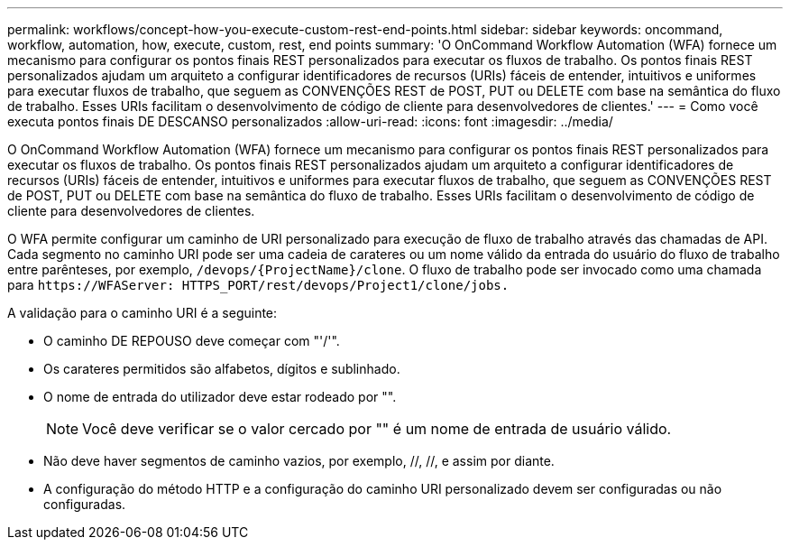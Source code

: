 ---
permalink: workflows/concept-how-you-execute-custom-rest-end-points.html 
sidebar: sidebar 
keywords: oncommand, workflow, automation, how, execute, custom, rest, end points 
summary: 'O OnCommand Workflow Automation (WFA) fornece um mecanismo para configurar os pontos finais REST personalizados para executar os fluxos de trabalho. Os pontos finais REST personalizados ajudam um arquiteto a configurar identificadores de recursos (URIs) fáceis de entender, intuitivos e uniformes para executar fluxos de trabalho, que seguem as CONVENÇÕES REST de POST, PUT ou DELETE com base na semântica do fluxo de trabalho. Esses URIs facilitam o desenvolvimento de código de cliente para desenvolvedores de clientes.' 
---
= Como você executa pontos finais DE DESCANSO personalizados
:allow-uri-read: 
:icons: font
:imagesdir: ../media/


[role="lead"]
O OnCommand Workflow Automation (WFA) fornece um mecanismo para configurar os pontos finais REST personalizados para executar os fluxos de trabalho. Os pontos finais REST personalizados ajudam um arquiteto a configurar identificadores de recursos (URIs) fáceis de entender, intuitivos e uniformes para executar fluxos de trabalho, que seguem as CONVENÇÕES REST de POST, PUT ou DELETE com base na semântica do fluxo de trabalho. Esses URIs facilitam o desenvolvimento de código de cliente para desenvolvedores de clientes.

O WFA permite configurar um caminho de URI personalizado para execução de fluxo de trabalho através das chamadas de API. Cada segmento no caminho URI pode ser uma cadeia de carateres ou um nome válido da entrada do usuário do fluxo de trabalho entre parênteses, por exemplo, `/devops/\{ProjectName}/clone`. O fluxo de trabalho pode ser invocado como uma chamada para `+https://WFAServer: HTTPS_PORT/rest/devops/Project1/clone/jobs.+`

A validação para o caminho URI é a seguinte:

* O caminho DE REPOUSO deve começar com "'/'".
* Os carateres permitidos são alfabetos, dígitos e sublinhado.
* O nome de entrada do utilizador deve estar rodeado por "".
+

NOTE: Você deve verificar se o valor cercado por "" é um nome de entrada de usuário válido.

* Não deve haver segmentos de caminho vazios, por exemplo, //, //, e assim por diante.
* A configuração do método HTTP e a configuração do caminho URI personalizado devem ser configuradas ou não configuradas.

